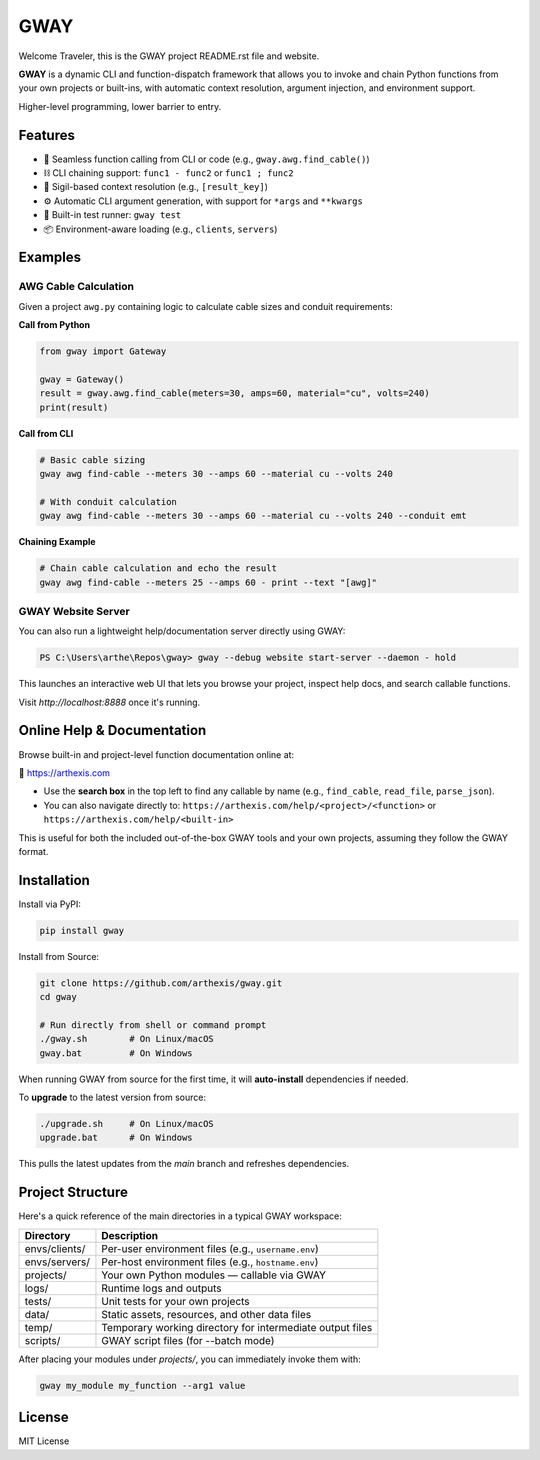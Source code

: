 GWAY
====

Welcome Traveler, this is the GWAY project README.rst file and website.

**GWAY** is a dynamic CLI and function-dispatch framework that allows you to invoke and chain Python functions from your own projects or built-ins, with automatic context resolution, argument injection, and environment support.

Higher-level programming, lower barrier to entry.

Features
--------

- 🔌 Seamless function calling from CLI or code (e.g., ``gway.awg.find_cable()``)
- ⛓️ CLI chaining support: ``func1 - func2`` or ``func1 ; func2``
- 🧠 Sigil-based context resolution (e.g., ``[result_key]``)
- ⚙️ Automatic CLI argument generation, with support for ``*args`` and ``**kwargs``
- 🧪 Built-in test runner: ``gway test``
- 📦 Environment-aware loading (e.g., ``clients``, ``servers``)

Examples
--------

AWG Cable Calculation
~~~~~~~~~~~~~~~~~~~~~

Given a project ``awg.py`` containing logic to calculate cable sizes and conduit requirements:

**Call from Python**

.. code-block:: python

    from gway import Gateway

    gway = Gateway()
    result = gway.awg.find_cable(meters=30, amps=60, material="cu", volts=240)
    print(result)

**Call from CLI**

.. code-block:: bash

    # Basic cable sizing
    gway awg find-cable --meters 30 --amps 60 --material cu --volts 240

    # With conduit calculation
    gway awg find-cable --meters 30 --amps 60 --material cu --volts 240 --conduit emt

**Chaining Example**

.. code-block:: bash

    # Chain cable calculation and echo the result
    gway awg find-cable --meters 25 --amps 60 - print --text "[awg]"

GWAY Website Server
~~~~~~~~~~~~~~~~~~~

You can also run a lightweight help/documentation server directly using GWAY:

.. code-block:: powershell

    PS C:\Users\arthe\Repos\gway> gway --debug website start-server --daemon - hold

This launches an interactive web UI that lets you browse your project, inspect help docs, and search callable functions.

Visit `http://localhost:8888` once it's running.

Online Help & Documentation
---------------------------

Browse built-in and project-level function documentation online at:

📘 https://arthexis.com

- Use the **search box** in the top left to find any callable by name (e.g., ``find_cable``, ``read_file``, ``parse_json``).
- You can also navigate directly to: ``https://arthexis.com/help/<project>/<function>`` or ``https://arthexis.com/help/<built-in>``

This is useful for both the included out-of-the-box GWAY tools and your own projects, assuming they follow the GWAY format.


Installation
------------

Install via PyPI:

.. code-block:: bash

    pip install gway

Install from Source:

.. code-block:: bash

    git clone https://github.com/arthexis/gway.git
    cd gway

    # Run directly from shell or command prompt
    ./gway.sh        # On Linux/macOS
    gway.bat         # On Windows

When running GWAY from source for the first time, it will **auto-install** dependencies if needed.

To **upgrade** to the latest version from source:

.. code-block:: bash

    ./upgrade.sh     # On Linux/macOS
    upgrade.bat      # On Windows

This pulls the latest updates from the `main` branch and refreshes dependencies.

Project Structure
-----------------

Here's a quick reference of the main directories in a typical GWAY workspace:

+----------------+-------------------------------------------------------------+
| Directory      | Description                                                 |
+================+=============================================================+
| envs/clients/  | Per-user environment files (e.g., ``username.env``)         |
+----------------+-------------------------------------------------------------+
| envs/servers/  | Per-host environment files (e.g., ``hostname.env``)         |
+----------------+-------------------------------------------------------------+
| projects/      | Your own Python modules — callable via GWAY                 |
+----------------+-------------------------------------------------------------+
| logs/          | Runtime logs and outputs                                    |
+----------------+-------------------------------------------------------------+
| tests/         | Unit tests for your own projects                            |
+----------------+-------------------------------------------------------------+
| data/          | Static assets, resources, and other data files              |
+----------------+-------------------------------------------------------------+
| temp/          | Temporary working directory for intermediate output files   |
+----------------+-------------------------------------------------------------+
| scripts/       | GWAY script files (for --batch mode)                        |
+----------------+-------------------------------------------------------------+


After placing your modules under `projects/`, you can immediately invoke them with:

.. code-block:: bash

    gway my_module my_function --arg1 value


License
-------

MIT License
